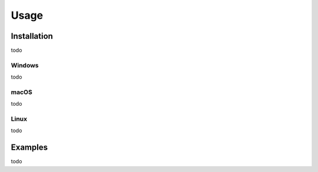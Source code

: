 Usage
=====


Installation
------------
todo



Windows
^^^^^^^
todo



macOS
^^^^^
todo




Linux
^^^^^
todo


Examples
--------
todo
